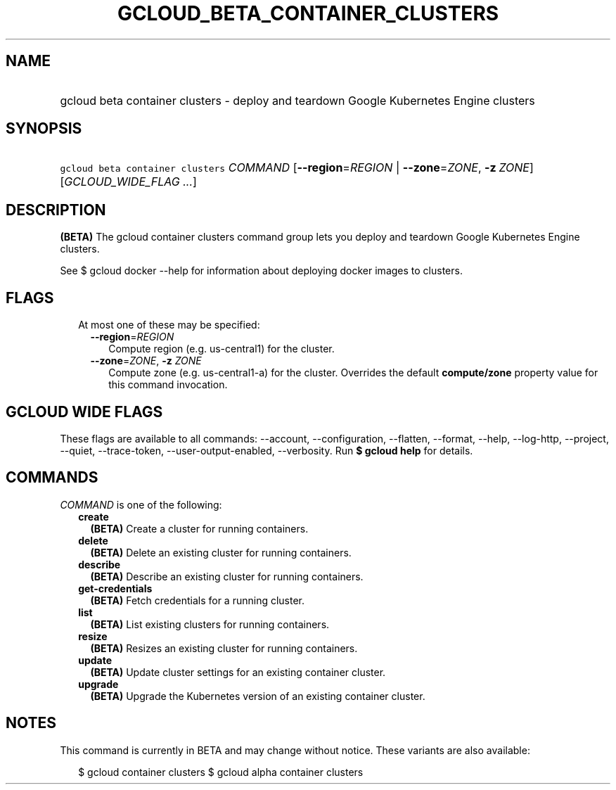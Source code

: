 
.TH "GCLOUD_BETA_CONTAINER_CLUSTERS" 1



.SH "NAME"
.HP
gcloud beta container clusters \- deploy and teardown Google Kubernetes Engine clusters



.SH "SYNOPSIS"
.HP
\f5gcloud beta container clusters\fR \fICOMMAND\fR [\fB\-\-region\fR=\fIREGION\fR\ |\ \fB\-\-zone\fR=\fIZONE\fR,\ \fB\-z\fR\ \fIZONE\fR] [\fIGCLOUD_WIDE_FLAG\ ...\fR]



.SH "DESCRIPTION"

\fB(BETA)\fR The gcloud container clusters command group lets you deploy and
teardown Google Kubernetes Engine clusters.

See $ gcloud docker \-\-help for information about deploying docker images to
clusters.



.SH "FLAGS"

.RS 2m
.TP 2m

At most one of these may be specified:

.RS 2m
.TP 2m
\fB\-\-region\fR=\fIREGION\fR
Compute region (e.g. us\-central1) for the cluster.

.TP 2m
\fB\-\-zone\fR=\fIZONE\fR, \fB\-z\fR \fIZONE\fR
Compute zone (e.g. us\-central1\-a) for the cluster. Overrides the default
\fBcompute/zone\fR property value for this command invocation.


.RE
.RE
.sp

.SH "GCLOUD WIDE FLAGS"

These flags are available to all commands: \-\-account, \-\-configuration,
\-\-flatten, \-\-format, \-\-help, \-\-log\-http, \-\-project, \-\-quiet,
\-\-trace\-token, \-\-user\-output\-enabled, \-\-verbosity. Run \fB$ gcloud
help\fR for details.



.SH "COMMANDS"

\f5\fICOMMAND\fR\fR is one of the following:

.RS 2m
.TP 2m
\fBcreate\fR
\fB(BETA)\fR Create a cluster for running containers.

.TP 2m
\fBdelete\fR
\fB(BETA)\fR Delete an existing cluster for running containers.

.TP 2m
\fBdescribe\fR
\fB(BETA)\fR Describe an existing cluster for running containers.

.TP 2m
\fBget\-credentials\fR
\fB(BETA)\fR Fetch credentials for a running cluster.

.TP 2m
\fBlist\fR
\fB(BETA)\fR List existing clusters for running containers.

.TP 2m
\fBresize\fR
\fB(BETA)\fR Resizes an existing cluster for running containers.

.TP 2m
\fBupdate\fR
\fB(BETA)\fR Update cluster settings for an existing container cluster.

.TP 2m
\fBupgrade\fR
\fB(BETA)\fR Upgrade the Kubernetes version of an existing container cluster.


.RE
.sp

.SH "NOTES"

This command is currently in BETA and may change without notice. These variants
are also available:

.RS 2m
$ gcloud container clusters
$ gcloud alpha container clusters
.RE

